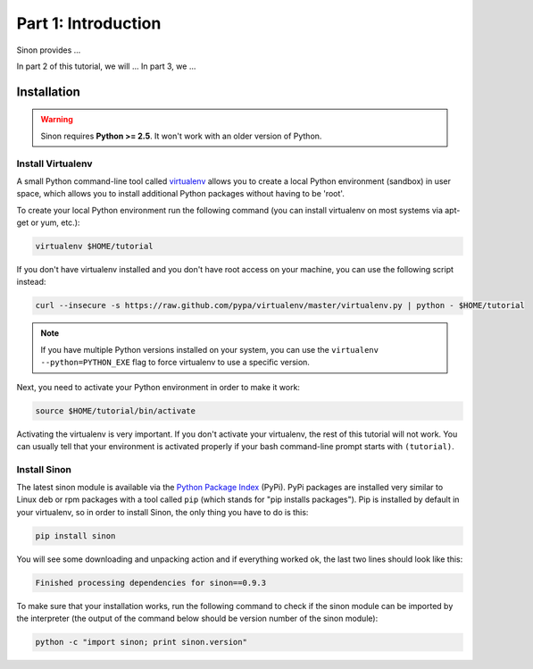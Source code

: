 
Part 1: Introduction
********************

Sinon provides ...

In part 2 of this tutorial, we will ...
In part 3, we ...


Installation
============

.. warning:: Sinon requires **Python >= 2.5**. It won't work with an older version of Python.

Install Virtualenv
------------------

A small Python command-line tool called `virtualenv <http://www.python.org/>`_
allows you to create a local Python environment (sandbox) in user space, which
allows you to install additional Python packages without having to be 'root'.

To create your local Python environment run the following command (you can install virtualenv on most systems via apt-get or yum, etc.):

.. code-block:: bash

   virtualenv $HOME/tutorial

If you don't have virtualenv installed and you don't have root access on your
machine, you can use the following script instead:

.. code-block:: bash

   curl --insecure -s https://raw.github.com/pypa/virtualenv/master/virtualenv.py | python - $HOME/tutorial

.. note:: If you have multiple Python versions installed on your system, you can
   use the ``virtualenv --python=PYTHON_EXE`` flag to force virtualenv to use
   a specific version.

Next, you need to activate your Python environment in order to make it work:

.. code-block:: bash

   source $HOME/tutorial/bin/activate

Activating the virtualenv is very important. If you don't activate your
virtualenv, the rest of this tutorial will not work. You can usually tell that
your environment is activated properly if your bash command-line prompt starts
with ``(tutorial)``.


Install Sinon
-------------

The latest sinon module is available via the `Python Package Index
<https://pypi.python.org/pypi/sinon>`_  (PyPi). PyPi packages are installed very
similar to Linux deb or rpm packages with a tool called ``pip`` (which stands
for "pip installs packages"). Pip is installed by default in your virtualenv, so
in order to install Sinon, the only thing you have to do is this:

.. code-block:: bash

   pip install sinon

You will see some downloading and unpacking action and if everything worked ok, the last two lines should look like this:

.. code-block:: none

   Finished processing dependencies for sinon==0.9.3

To make sure that your installation works, run the following command to check if
the sinon module can be imported by the interpreter (the output of the command
below should be version number of the sinon module):

.. code-block:: bash

   python -c "import sinon; print sinon.version"


